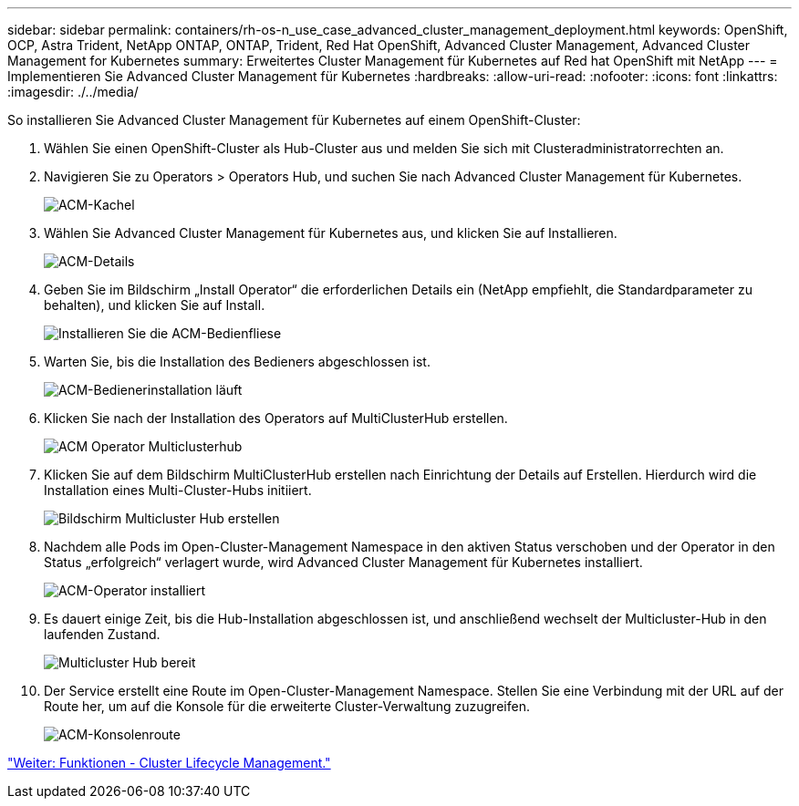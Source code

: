 ---
sidebar: sidebar 
permalink: containers/rh-os-n_use_case_advanced_cluster_management_deployment.html 
keywords: OpenShift, OCP, Astra Trident, NetApp ONTAP, ONTAP, Trident, Red Hat OpenShift, Advanced Cluster Management, Advanced Cluster Management for Kubernetes 
summary: Erweitertes Cluster Management für Kubernetes auf Red hat OpenShift mit NetApp 
---
= Implementieren Sie Advanced Cluster Management für Kubernetes
:hardbreaks:
:allow-uri-read: 
:nofooter: 
:icons: font
:linkattrs: 
:imagesdir: ./../media/


So installieren Sie Advanced Cluster Management für Kubernetes auf einem OpenShift-Cluster:

. Wählen Sie einen OpenShift-Cluster als Hub-Cluster aus und melden Sie sich mit Clusteradministratorrechten an.
. Navigieren Sie zu Operators > Operators Hub, und suchen Sie nach Advanced Cluster Management für Kubernetes.
+
image::redhat_openshift_image66.jpg[ACM-Kachel]

. Wählen Sie Advanced Cluster Management für Kubernetes aus, und klicken Sie auf Installieren.
+
image::redhat_openshift_image67.jpg[ACM-Details]

. Geben Sie im Bildschirm „Install Operator“ die erforderlichen Details ein (NetApp empfiehlt, die Standardparameter zu behalten), und klicken Sie auf Install.
+
image::redhat_openshift_image68.jpg[Installieren Sie die ACM-Bedienfliese]

. Warten Sie, bis die Installation des Bedieners abgeschlossen ist.
+
image::redhat_openshift_image69.jpg[ACM-Bedienerinstallation läuft]

. Klicken Sie nach der Installation des Operators auf MultiClusterHub erstellen.
+
image::redhat_openshift_image70.jpg[ACM Operator Multiclusterhub]

. Klicken Sie auf dem Bildschirm MultiClusterHub erstellen nach Einrichtung der Details auf Erstellen. Hierdurch wird die Installation eines Multi-Cluster-Hubs initiiert.
+
image::redhat_openshift_image71.jpg[Bildschirm Multicluster Hub erstellen]

. Nachdem alle Pods im Open-Cluster-Management Namespace in den aktiven Status verschoben und der Operator in den Status „erfolgreich“ verlagert wurde, wird Advanced Cluster Management für Kubernetes installiert.
+
image::redhat_openshift_image72.jpg[ACM-Operator installiert]

. Es dauert einige Zeit, bis die Hub-Installation abgeschlossen ist, und anschließend wechselt der Multicluster-Hub in den laufenden Zustand.
+
image::redhat_openshift_image73.jpg[Multicluster Hub bereit]

. Der Service erstellt eine Route im Open-Cluster-Management Namespace. Stellen Sie eine Verbindung mit der URL auf der Route her, um auf die Konsole für die erweiterte Cluster-Verwaltung zuzugreifen.
+
image::redhat_openshift_image74.jpg[ACM-Konsolenroute]



link:rh-os-n_use_case_advanced_cluster_management_features_cluster_lcm.html["Weiter: Funktionen - Cluster Lifecycle Management."]

